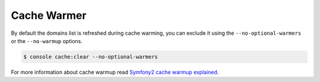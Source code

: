 Cache Warmer
============

By default the domains list is refreshed during cache warming, you can exclude
it using the ``--no-optional-warmers`` or the ``--no-warmup`` options.

.. code-block:: bash

    $ console cache:clear --no-optional-warmers

For more information about cache warmup read `Symfony2 cache warmup explained`_.

.. _`Symfony2 cache warmup explained`: http://blog.whiteoctober.co.uk/2014/02/25/symfony2-cache-warmup-explained/
